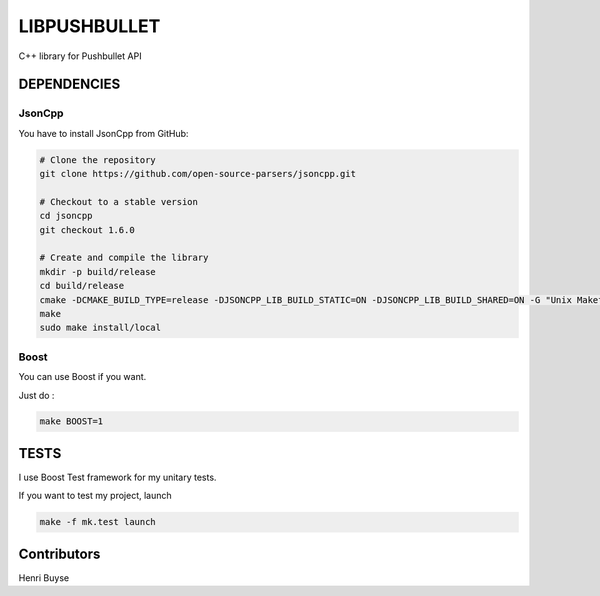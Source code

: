 =============
LIBPUSHBULLET
=============

C++ library for Pushbullet API



DEPENDENCIES
============

JsonCpp
-------

You have to install JsonCpp from GitHub:

.. code:: bash

    # Clone the repository
    git clone https://github.com/open-source-parsers/jsoncpp.git

    # Checkout to a stable version
    cd jsoncpp
    git checkout 1.6.0

    # Create and compile the library
    mkdir -p build/release
    cd build/release
    cmake -DCMAKE_BUILD_TYPE=release -DJSONCPP_LIB_BUILD_STATIC=ON -DJSONCPP_LIB_BUILD_SHARED=ON -G "Unix Makefiles" ../..
    make
    sudo make install/local


Boost
-----

You can use Boost if you want.

Just do :

.. code:: bash

    make BOOST=1



TESTS
=====

I use Boost Test framework for my unitary tests.

If you want to test my project, launch

.. code:: bash

    make -f mk.test launch


Contributors
============

Henri Buyse